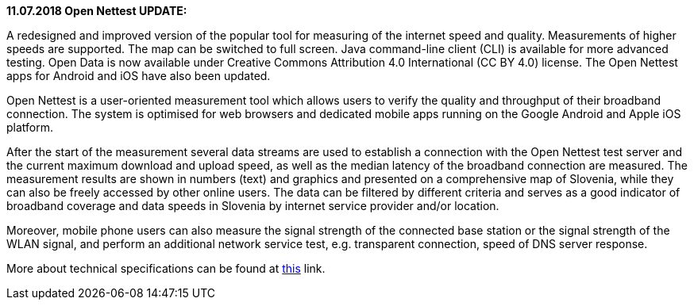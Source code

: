 :encoding: utf-8
:lang: sl
:linkattrs:
*11.07.2018 Open Nettest UPDATE:* +

A redesigned and improved version of the popular tool for measuring of the internet speed and quality. Measurements of higher speeds are supported. The map can be switched to full screen. Java command-line client (CLI) is available for more advanced testing. Open Data is now available under Creative Commons Attribution 4.0 International (CC BY 4.0) license. The Open Nettest apps for Android and iOS have also been updated.

Open Nettest is a user-oriented measurement tool which allows users to verify the quality and throughput of their broadband connection.
The system is optimised for web browsers and dedicated mobile apps running on the Google Android and Apple iOS platform.

After the start of the measurement several data streams are used to establish a connection with the Open Nettest test server and the current maximum download and upload speed, as well as the median latency of the broadband connection are measured.
The measurement results are shown in numbers (text) and graphics and presented on a comprehensive map of Slovenia, while they can also be freely accessed by other online users. The data can be filtered by different criteria and serves as a good indicator of broadband coverage and data speeds in Slovenia by internet service provider and/or location.

Moreover, mobile phone users can also measure the signal strength of the connected base station or the signal strength of the WLAN signal, and perform an additional network service test, e.g. transparent connection, speed of DNS server response.

More about technical specifications can be found at link:en/methodology[this, window="_self"] link.
